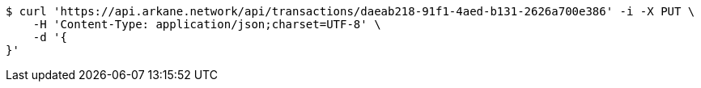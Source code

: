 [source,bash]
----
$ curl 'https://api.arkane.network/api/transactions/daeab218-91f1-4aed-b131-2626a700e386' -i -X PUT \
    -H 'Content-Type: application/json;charset=UTF-8' \
    -d '{
}'
----